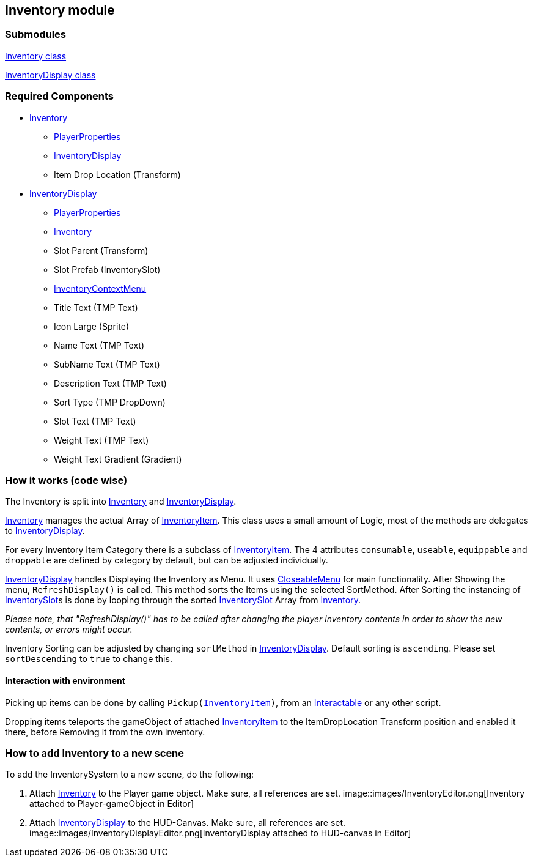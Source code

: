 == Inventory module


=== Submodules
link:Inventory.adoc[Inventory class]

link:InventoryDisplay.adoc[InventoryDisplay class]

=== Required Components
* link:Inventory.adoc[Inventory]
	** link:../Player/PlayerProperties.adoc[PlayerProperties]
	** link:InventoryDisplay.adoc[InventoryDisplay]
	** Item Drop Location (Transform)
* link:InventoryDisplay.adoc[InventoryDisplay]
	** link:../Player/PlayerProperties.adoc[PlayerProperties]
	** link:Inventory.adoc[Inventory]
	** Slot Parent (Transform)
	** Slot Prefab (InventorySlot)
	** link:InventoryContextMenu.adoc[InventoryContextMenu]
	** Title Text (TMP Text)
	
	** Icon Large (Sprite)
	** Name Text (TMP Text)
	** SubName Text (TMP Text)
	** Description Text (TMP Text)
	** Sort Type (TMP DropDown)
	
	** Slot Text (TMP Text)
	** Weight Text (TMP Text)
	** Weight Text Gradient (Gradient)


=== How it works (code wise)

The Inventory is split into link:Inventory.adoc[Inventory] and link:InventoryDisplay.adoc[InventoryDisplay].

link:Inventory.adoc[Inventory] manages the actual Array of link:InventoryItem.adoc[InventoryItem].
This class uses a small amount of Logic, most of the methods are delegates to link:InventoryDisplay.adoc[InventoryDisplay].

For every Inventory Item Category there is a subclass of link:InventoryItem.adoc[InventoryItem].
The 4 attributes `consumable`, `useable`, `equippable` and `droppable` are defined by category by default, but can be adjusted individually.

link:InventoryDisplay.adoc[InventoryDisplay] handles Displaying the Inventory as Menu. It uses link:../Menu/CloseableMenu.adoc[CloseableMenu] for main functionality.
After Showing the menu, `RefreshDisplay()` is called. This method sorts the Items using the selected SortMethod. After Sorting the instancing of 
link:InventorySlot.adoc[InventorySlot]s is done by looping through the sorted link:InventorySlot.adoc[InventorySlot] Array from link:Inventory.adoc[Inventory].

_Please note, that "RefreshDisplay()" has to be called after changing the player inventory contents in order to show the new contents, or errors might occur._

Inventory Sorting can be adjusted by changing `sortMethod` in link:InventoryDisplay.adoc[InventoryDisplay]. Default sorting is `ascending`. Please set `sortDescending` to `true` to change this.

==== Interaction with environment

Picking up items can be done by calling `Pickup(link:InventoryItem.adoc[InventoryItem])`, from an link:../Interaction/Interactable.adoc[Interactable] or any other script.

Dropping items teleports the gameObject of attached link:InventoryItem.adoc[InventoryItem] to the ItemDropLocation Transform position and enabled it there, before Removing it from the own inventory.

=== How to add Inventory to a new scene

To add the InventorySystem to a new scene, do the following:

1. Attach link:Inventory.adoc[Inventory] to the Player game object. Make sure, all references are set.
image::images/InventoryEditor.png[Inventory attached to Player-gameObject in Editor]

2. Attach link:InventoryDisplay.adoc[InventoryDisplay] to the HUD-Canvas. Make sure, all references are set. image::images/InventoryDisplayEditor.png[InventoryDisplay attached to HUD-canvas in Editor]



